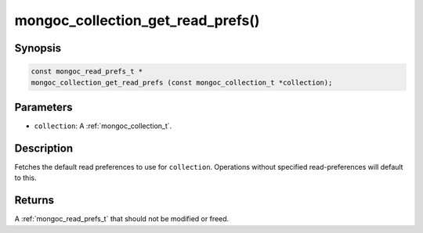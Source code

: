 .. _mongoc_collection_get_read_prefs

mongoc_collection_get_read_prefs()
==================================

Synopsis
--------

.. code-block:: c

  const mongoc_read_prefs_t *
  mongoc_collection_get_read_prefs (const mongoc_collection_t *collection);

Parameters
----------

* ``collection``: A :ref:`mongoc_collection_t`.

Description
-----------

Fetches the default read preferences to use for ``collection``. Operations without specified read-preferences will default to this.

Returns
-------

A :ref:`mongoc_read_prefs_t` that should not be modified or freed.

